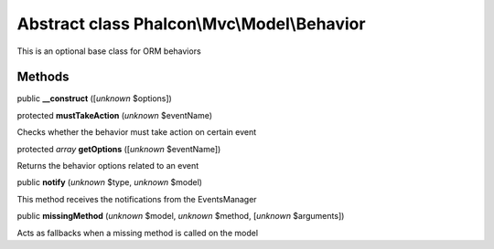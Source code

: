 Abstract class **Phalcon\\Mvc\\Model\\Behavior**
================================================

This is an optional base class for ORM behaviors


Methods
-------

public  **__construct** ([*unknown* $options])





protected  **mustTakeAction** (*unknown* $eventName)

Checks whether the behavior must take action on certain event



protected *array*  **getOptions** ([*unknown* $eventName])

Returns the behavior options related to an event



public  **notify** (*unknown* $type, *unknown* $model)

This method receives the notifications from the EventsManager



public  **missingMethod** (*unknown* $model, *unknown* $method, [*unknown* $arguments])

Acts as fallbacks when a missing method is called on the model



